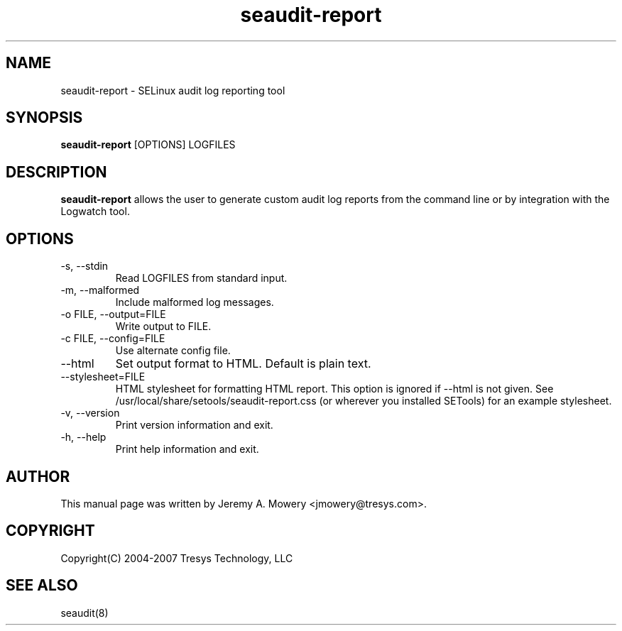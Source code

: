.TH seaudit-report 8
.SH NAME
seaudit-report \- SELinux audit log reporting tool
.SH SYNOPSIS
.B seaudit-report
[OPTIONS] LOGFILES
.SH DESCRIPTION
.PP
.B seaudit-report
allows the user to generate custom audit log reports from the command line or by integration with the Logwatch tool.
.SH OPTIONS
.IP "-s, --stdin"
Read LOGFILES from standard input.
.IP "-m, --malformed"
Include malformed log messages.
.IP "-o FILE, --output=FILE"
Write output to FILE.
.IP "-c FILE, --config=FILE"
Use alternate config file.
.IP "--html"
Set output format to HTML.  Default is plain text.
.IP "--stylesheet=FILE"
HTML stylesheet for formatting HTML report.  This option is ignored if
--html is not given.  See /usr/local/share/setools/seaudit-report.css
(or wherever you installed SETools) for an example stylesheet.
.IP "-v, --version"
Print version information and exit.
.IP "-h, --help"
Print help information and exit.
.SH AUTHOR
This manual page was written by Jeremy A. Mowery <jmowery@tresys.com>.  
.SH COPYRIGHT
Copyright(C) 2004-2007 Tresys Technology, LLC
.SH SEE ALSO
seaudit(8)
